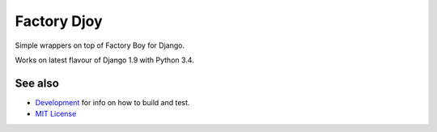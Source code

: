 Factory Djoy
============

.. image:: https://circleci.com/gh/jamescooke/factory_djoy.svg?style=shield
    :target: https://circleci.com/gh/jamescooke/factory_djoy

Simple wrappers on top of Factory Boy for Django.

Works on latest flavour of Django 1.9 with Python 3.4.

See also
--------

* `Development <DEV.rst>`_ for info on how to build and test.
* `MIT License <LICENSE>`_
